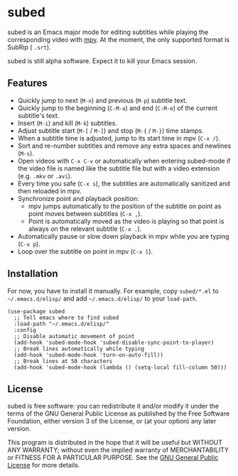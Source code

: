 * subed
subed is an Emacs major mode for editing subtitles while playing the
corresponding video with [[https://mpv.io/][mpv]].  At the moment, the only supported format is
SubRip ( ~.srt~).

subed is still alpha software.  Expect it to kill your Emacs session.

** Features
   - Quickly jump to next (~M-n~) and previous (~M-p~) subtitle text.
   - Quickly jump to the beginning (~C-M-a~) and end (~C-M-e~) of the current
     subtitle's text.
   - Insert (~M-i~) and kill (~M-k~) subtitles.
   - Adjust subtitle start (~M-[~ / ~M-]~) and stop (~M-{~ / ~M-}~) time stamps.
   - When a subtitle time is adjusted, jump to its start time in mpv (~C-x /~).
   - Sort and re-number subtitles and remove any extra spaces and newlines
     (~M-s~).
   - Open videos with ~C-x C-v~ or automatically when entering subed-mode if the
     video file is named like the subtitle file but with a video extension
     (e.g. ~.mkv~ or ~.avi~).
   - Every time you safe (~C-x s~), the subtitles are automatically sanitized
     and then reloaded in mpv.
   - Synchronize point and playback position:
     - mpv jumps automatically to the position of the subtitle on point as point
       moves between subtitles (~C-x ,~).
     - Point is automatically moved as the video is playing so that point is
       always on the relevant subtitle (~C-x .~).
   - Automatically pause or slow down playback in mpv while you are typing
     (~C-x p~).
   - Loop over the subtitle on point in mpv (~C-x l~).

** Installation
   For now, you have to install it manually.  For example, copy ~subed/*.el~ to
   ~~/.emacs.d/elisp/~ and add ~~/.emacs.d/elisp/~ to your ~load-path~.

   #+BEGIN_SRC elisp
   (use-package subed
     ;; Tell emacs where to find subed
     :load-path "~/.emacs.d/elisp/"
     :config
     ;; Disable automatic movement of point
     (add-hook 'subed-mode-hook 'subed-disable-sync-point-to-player)
     ;; Break lines automatically while typing
     (add-hook 'subed-mode-hook 'turn-on-auto-fill))
     ;; Break lines at 50 characters
     (add-hook 'subed-mode-hook (lambda () (setq-local fill-column 50)))
   #+END_SRC

** License
   subed is free software: you can redistribute it and/or modify it under the
   terms of the GNU General Public License as published by the Free Software
   Foundation, either version 3 of the License, or (at your option) any later
   version.

   This program is distributed in the hope that it will be useful but WITHOUT
   ANY WARRANTY; without even the implied warranty of MERCHANTABILITY or FITNESS
   FOR A PARTICULAR PURPOSE.  See the [[https://www.gnu.org/licenses/gpl-3.0.txt][GNU General Public License]] for more
   details.

#+STARTUP: showeverything
#+OPTIONS: num:nil
#+OPTIONS: ^:{}
